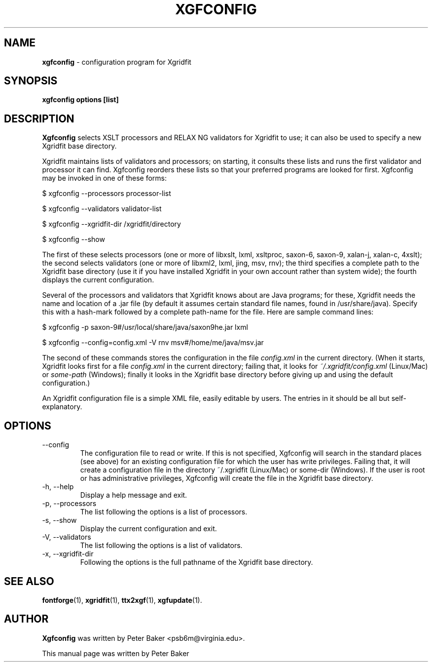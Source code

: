 .TH XGFCONFIG 1 "2010-01-16"
.SH NAME
.B xgfconfig
\- configuration program for Xgridfit
.SH SYNOPSIS
.B xgfconfig options [list]
.SH DESCRIPTION
.B Xgfconfig
selects XSLT processors and RELAX NG validators
for Xgridfit to use; it can also be used to specify a new Xgridfit
base directory.
.PP
Xgridfit maintains lists of validators and processors; on starting,
it consults these lists and runs the first validator and processor
it can find. Xgfconfig reorders these lists so that your preferred
programs are looked for first. Xgfconfig may be invoked in one of
these forms:

     $ xgfconfig --processors processor-list

     $ xgfconfig --validators validator-list

     $ xgfconfig --xgridfit-dir /xgridfit/directory

     $ xgfconfig --show
.PP
The first of these selects processors (one or more of libxslt, lxml,
xsltproc, saxon-6, saxon-9, xalan-j, xalan-c, 4xslt); the second
selects validators (one or more of libxml2, lxml, jing, msv, rnv);
the third specifies a complete path to the Xgridfit base directory
(use it if you have installed Xgridfit in your own account rather
than system wide); the fourth displays the current configuration.
.PP
Several of the processors and validators that Xgridfit knows about
are Java programs; for these, Xgridfit needs the name and location
of a .jar file (by default it assumes certain standard file names,
found in /usr/share/java). Specify this with a hash-mark followed
by a complete
path-name for the file. Here are sample command lines:

     $ xgfconfig -p saxon-9#/usr/local/share/java/saxon9he.jar lxml

     $ xgfconfig --config=config.xml -V rnv msv#/home/me/java/msv.jar
.PP
The second of these commands stores the configuration in the file
.I config.xml
in the current directory. (When it starts, Xgridfit looks first for
a file
.I config.xml
in the
current directory; failing that, it looks for
.I ~/.xgridfit/config.xml
(Linux/Mac) or
.I some-path
(Windows); finally it looks in the
Xgridfit base directory before giving up and using the default
configuration.)
.PP
An Xgridfit configuration file is a simple XML file, easily editable
by users. The entries in it should be all but self-explanatory.
.hy .
.SH OPTIONS
.IP "\-\-config"
The configuration file to read or write. If this is not specified,
Xgfconfig will search in the standard places (see above) for an
existing configuration file for which the user has write privileges.
Failing that, it will create a configuration file in the directory
~/.xgridfit (Linux/Mac) or some-dir (Windows). If the user is root
or has administrative privileges, Xgfconfig will create the file
in the Xgridfit base directory.
.IP "\-h, \-\-help"
Display a help message and exit.
.IP "\-p, \-\-processors"
The list following the options is a list of processors.
.IP "\-s, \-\-show"
Display the current configuration and exit.
.IP "\-V, \-\-validators"
The list following the options is a list of validators.
.IP "\-x, \-\-xgridfit\-dir"
Following the options is the full pathname of the Xgridfit base
directory.
.SH SEE ALSO
.BR fontforge (1),
.BR xgridfit (1),
.BR ttx2xgf (1),
.BR xgfupdate (1).
.\" .br
.SH AUTHOR
.B Xgfconfig
was written by Peter Baker
.nh
<psb6m@virginia.edu>.
.hy 
.PP
This manual page was written by Peter Baker
